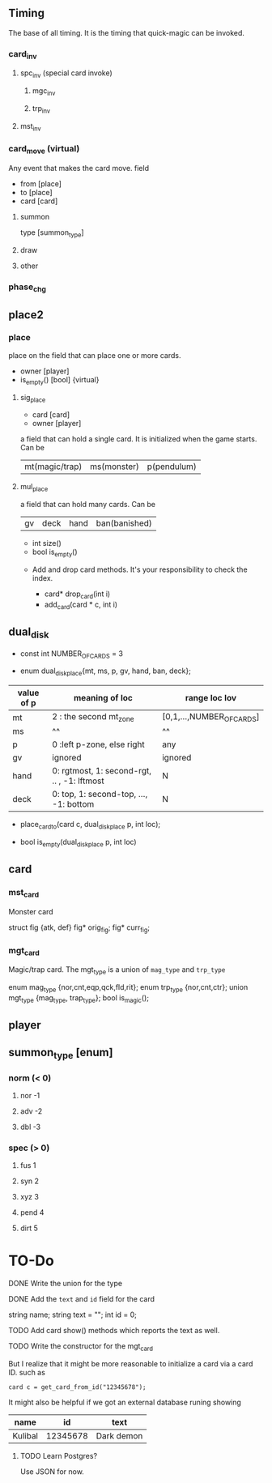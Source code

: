 ** Timing
 The base of all timing. It is the timing that quick-magic can be invoked.
*** card_inv
**** spc_inv (special card invoke)  
***** mgc_inv
***** trp_inv
**** mst_inv
*** card_move (virtual)
Any event that makes the card move.
field
:field:
- from [place]
- to [place]
- card [card]
:END:
**** summon 
:field:
type [summon_type]
:END:

**** draw
**** other

*** phase_chg


** place2
*** place
place on the field that can place one or more cards.
:f:
+ owner [player]
+ is_empty() [bool] {virtual}
:END:
**** sig_place
:f:
+ card [card]
+ owner [player]
:END:
a field that can hold a single card. It is initialized when the game starts.
Can be
|mt(magic/trap)|ms(monster)|p(pendulum)|
**** mul_place
a field that can hold many cards.
Can be
|gv|deck|hand|ban(banished)|
:f:
# number of cards
+ int size()
+ bool is_empty()
  

+ Add and drop card methods. It's your responsibility to check the index.  
  # drop the ith card from top. Negative i means counting from the bottom. So (i=0)
  # is the top of the pile (e.g. deck), and (i=1) is the second card from the
  # top, and (i = -1) is the bottom card.
  -  card* drop_card(int i)
  # Add the card to the location specified by i following the same rule as the
  # ~drop_card~
  -  add_card(card * c, int i)
:END:
** dual_disk
:f:
+ const int NUMBER_OF_CARDS = 3
  # The enum that describes the area on the dual disk, these values are used as
  # parameters when taking and placing card on the dual disk.
+ enum dual_disk_place{mt, ms, p, gv, hand, ban, deck};
  # Place the card c on the dual disk in the location specified by the location
  # (p, loc). we have the following table
| value of p | meaning of loc                              | range loc lov             |
|------------+---------------------------------------------+---------------------------|
| mt         | 2 : the second mt_zone                      | [0,1,...,NUMBER_OF_CARDS] |
| ms         | ^^                                          | ^^                        |
| p          | 0 :left p-zone, else right                  | any                       |
| gv\ban     | ignored                                     | ignored                   |
| hand       | 0: rgtmost, 1: second-rgt, .. , -1: lftmost | N                         |
| deck       | 0: top, 1: second-top, ..., -1: bottom      | N                         |
  # IDEA: When placing card on a sig_place, throw card_already_exist exception.
+ place_card_to(card c, dual_disk_place p, int loc);

  # Check whether the dual_disk location specified by (p, loc) is empty. Useful
  # when trying to place card on the dual_disk.
+ bool is_empty(dual_disk_place p, int loc)

:END:

** card
*** mst_card
    Monster card
:f:
struct fig {atk, def}
  fig* orig_fig;          
  fig* curr_fig;
:END:
*** mgt_card
Magic/trap card. The mgt_type is a union of ~mag_type~ and ~trp_type~ 
:f:
enum mag_type {nor,cnt,eqp,qck,fld,rit};
enum trp_type {nor,cnt,ctr};
union mgt_type {mag_type, trap_type};
bool is_magic();
:END:

** player

** summon_type [enum]
*** norm (< 0)
**** nor -1
**** adv -2
**** dbl -3
*** spec (> 0)
**** fus 1
**** syn 2
**** xyz 3
**** pend 4
**** dirt 5

* TO-Do
**** DONE Write the union for the type
**** DONE Add the ~text~  and ~id~ field for the card
 :f:
 string name;
 string text = "";
 int id = 0;
 :END:
**** TODO Add card show() methods which reports the text as well.
**** TODO Write the constructor for the mgt_card
But I realize that it might be more reasonable to initialize a card via a card
ID. such as
#+BEGIN_SRC c++
card c = get_card_from_id("12345678");
#+END_SRC

It might also be helpful if we got an external database runing showing
| name    |       id | text       |
|---------+----------+------------|
| Kulibal | 12345678 | Dark demon |
***** TODO Learn Postgres?
Use JSON for now.
